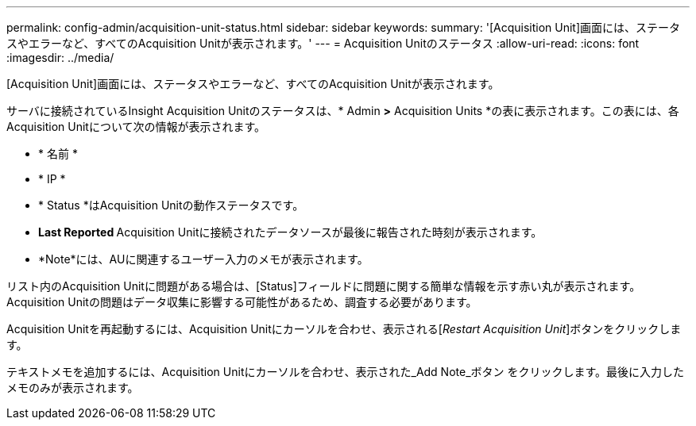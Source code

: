---
permalink: config-admin/acquisition-unit-status.html 
sidebar: sidebar 
keywords:  
summary: '[Acquisition Unit]画面には、ステータスやエラーなど、すべてのAcquisition Unitが表示されます。' 
---
= Acquisition Unitのステータス
:allow-uri-read: 
:icons: font
:imagesdir: ../media/


[role="lead"]
[Acquisition Unit]画面には、ステータスやエラーなど、すべてのAcquisition Unitが表示されます。

サーバに接続されているInsight Acquisition Unitのステータスは、* Admin *>* Acquisition Units *の表に表示されます。この表には、各Acquisition Unitについて次の情報が表示されます。

* * 名前 *
* * IP *
* * Status *はAcquisition Unitの動作ステータスです。
* ** Last Reported ** Acquisition Unitに接続されたデータソースが最後に報告された時刻が表示されます。
* *Note*には、AUに関連するユーザー入力のメモが表示されます。


リスト内のAcquisition Unitに問題がある場合は、[Status]フィールドに問題に関する簡単な情報を示す赤い丸が表示されます。Acquisition Unitの問題はデータ収集に影響する可能性があるため、調査する必要があります。

Acquisition Unitを再起動するには、Acquisition Unitにカーソルを合わせ、表示される[_Restart Acquisition Unit_]ボタンをクリックします。

テキストメモを追加するには、Acquisition Unitにカーソルを合わせ、表示された_Add Note_ボタン をクリックします。最後に入力したメモのみが表示されます。
